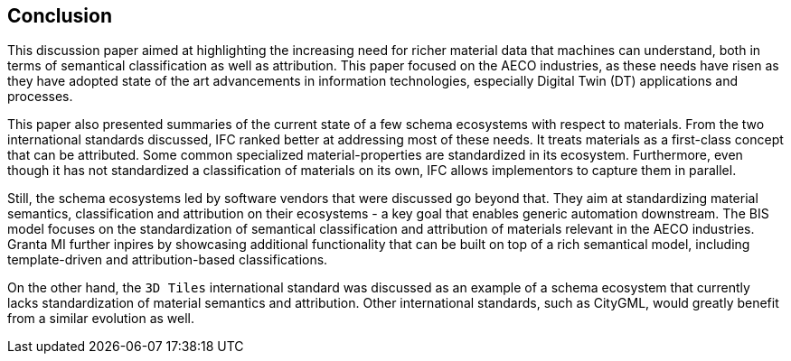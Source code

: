 == Conclusion

This discussion paper aimed at highlighting the increasing need for richer material data that machines can understand, both in terms of semantical classification as well as attribution. This paper focused on the AECO industries, as these needs have risen as they have adopted state of the art advancements in information technologies, especially Digital Twin (DT) applications and processes.

This paper also presented summaries of the current state of a few schema ecosystems with respect to materials. From the two international standards discussed, IFC ranked better at addressing most of these needs. It treats materials as a first-class concept that can be attributed. Some common specialized material-properties are standardized in its ecosystem. Furthermore, even though it has not standardized a classification of materials on its own, IFC allows implementors to capture them in parallel.

Still, the schema ecosystems led by software vendors that were discussed go beyond that. They aim at standardizing material semantics, classification and attribution on their ecosystems - a key goal that enables generic automation downstream. The BIS model focuses on the standardization of semantical classification and attribution of materials relevant in the AECO industries. Granta MI further inpires by showcasing additional functionality that can be built on top of a rich semantical model, including template-driven and attribution-based classifications.

On the other hand, the `3D Tiles` international standard was discussed as an example of a schema ecosystem that currently lacks standardization of material semantics and attribution. Other international standards, such as CityGML, would greatly benefit from a similar evolution as well.